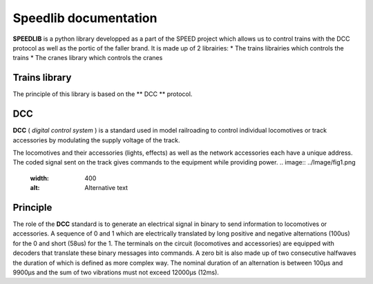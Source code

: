 Speedlib documentation
======================

**SPEEDLIB** is a python library developped as a part of the SPEED project which allows us to control trains with the DCC protocol 
as well as the portic of the faller brand. It is made up of 2 librairies:
* The trains librairies which controls the trains
* The cranes library which controls the cranes

Trains library
--------------

The principle of this library is based on the ** DCC ** protocol.

DCC
---

**DCC** ( *digital control system* ) is a standard used in model railroading to control individual locomotives or track accessories by modulating 
the supply voltage of the track.

The locomotives and their accessories (lights, effects) as well as the network accessories each have a unique address. 
The coded signal sent on the track gives commands to the equipment while providing power.
.. image:: ../Image/fig1.png
  :width: 400
  :alt: Alternative text

Principle
---------

The role of the **DCC** standard is to generate an electrical signal in binary to send information to locomotives or accessories. 
A sequence of 0 and 1 which are electrically translated by long positive and negative alternations (100us) for the 0 and short (58us) for the 1. 
The terminals on the circuit (locomotives and accessories) are equipped with decoders that translate these binary messages into commands.
A zero bit is also made up of two consecutive halfwaves the duration of which is defined as
more complex way. The nominal duration of an alternation is between 100µs and 9900µs and the sum of
two vibrations must not exceed 12000µs (12ms).